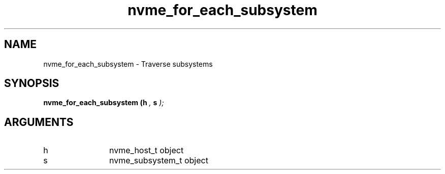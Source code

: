 .TH "nvme_for_each_subsystem" 9 "nvme_for_each_subsystem" "February 2022" "libnvme API manual" LINUX
.SH NAME
nvme_for_each_subsystem \- Traverse subsystems
.SH SYNOPSIS
.B "nvme_for_each_subsystem
.BI "(h "  ","
.BI "s "  ");"
.SH ARGUMENTS
.IP "h" 12
nvme_host_t object
.IP "s" 12
nvme_subsystem_t object
